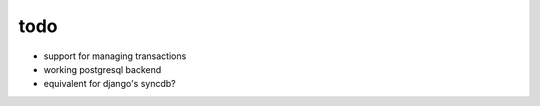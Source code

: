 todo
====

* support for managing transactions
* working postgresql backend
* equivalent for django's syncdb?
